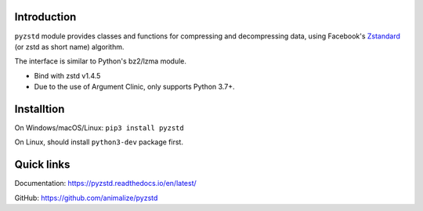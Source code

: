 Introduction
------------

``pyzstd`` module provides classes and functions for compressing and decompressing data, using Facebook's `Zstandard <https://github.com/facebook/zstd>`_ (or zstd as short name) algorithm.

The interface is similar to Python's bz2/lzma module.

* Bind with zstd v1.4.5
* Due to the use of Argument Clinic, only supports Python 3.7+.


Installtion
-----------

On Windows/macOS/Linux: ``pip3 install pyzstd``

On Linux, should install ``python3-dev`` package first.


Quick links
-----------

Documentation: https://pyzstd.readthedocs.io/en/latest/

GitHub: https://github.com/animalize/pyzstd